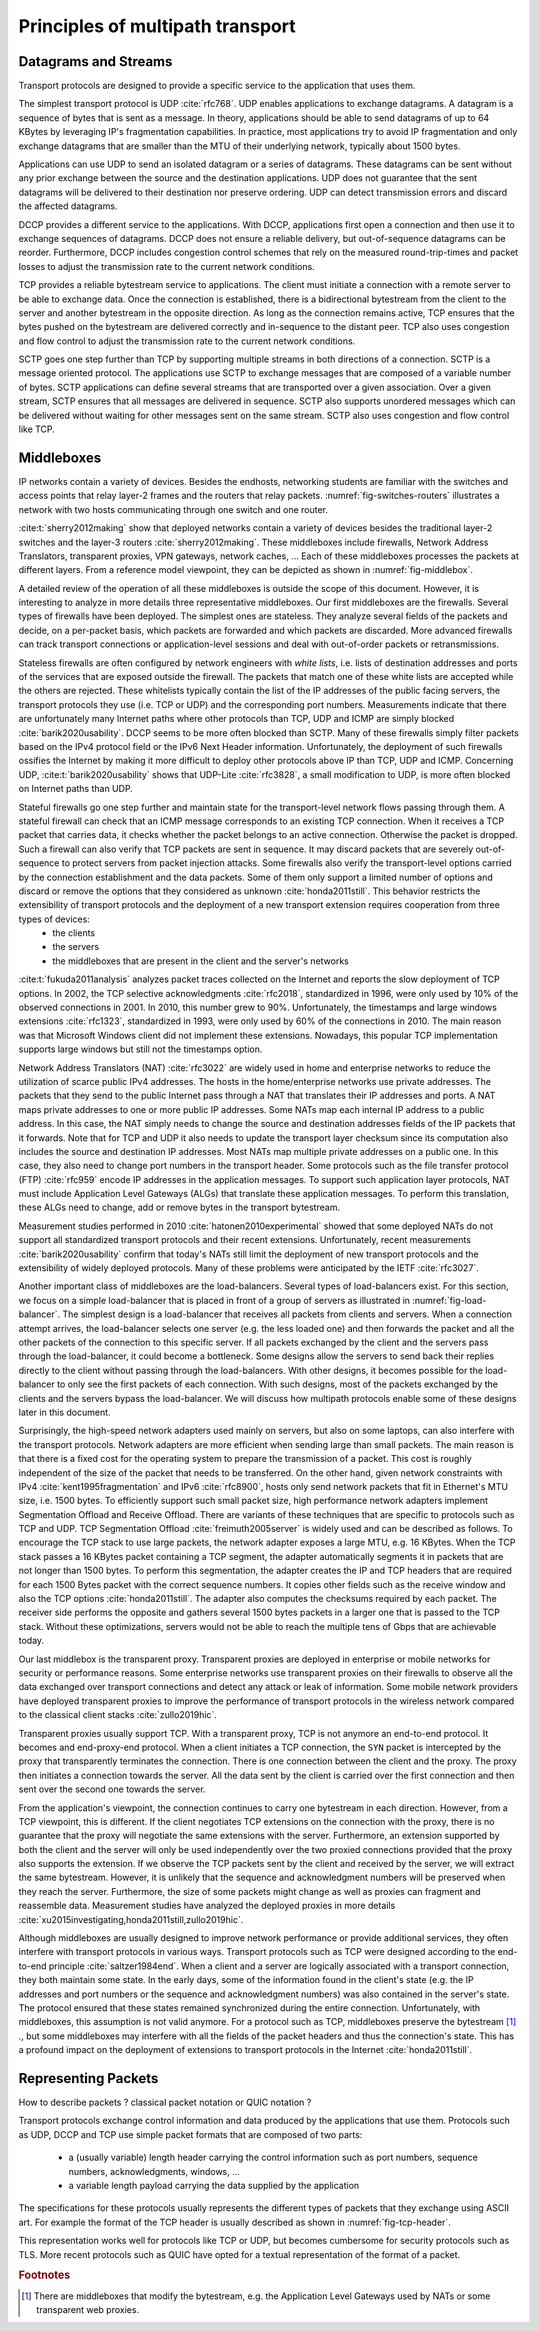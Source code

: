 Principles of multipath transport
*********************************



   

Datagrams and Streams
=====================

Transport protocols are designed to provide a specific service to the application that uses them.

The simplest transport protocol is UDP :cite:`rfc768`. UDP enables applications to exchange datagrams. A datagram is a sequence of bytes that is sent as a message. In theory, applications should be able to send datagrams of up to 64 KBytes by leveraging IP's fragmentation capabilities. In practice, most applications try to avoid IP fragmentation and only exchange datagrams that are smaller than the MTU of their underlying network, typically about 1500 bytes.

Applications can use UDP to send an isolated datagram or a series of datagrams. These datagrams can be sent without any prior exchange between the source and the destination applications. UDP does not guarantee that the sent datagrams will be delivered to their destination nor preserve ordering. UDP can detect transmission errors and discard the affected datagrams.

DCCP provides a different service to the applications. With DCCP, applications first open a connection and then use it to exchange sequences of datagrams. DCCP does not ensure a reliable delivery, but out-of-sequence datagrams can be reorder. Furthermore, DCCP includes congestion control schemes that rely on the measured round-trip-times and packet losses to adjust the transmission rate to the current network conditions.

TCP provides a reliable bytestream service to applications. The client must initiate a connection with a remote server to be able to exchange data. Once the connection is established, there is a bidirectional bytestream from the client to the server and another bytestream in the opposite direction. As long as the connection remains active, TCP ensures that the bytes pushed on the bytestream are delivered correctly and in-sequence to the distant peer. TCP also uses congestion and flow control to adjust the transmission rate to the current network conditions.

SCTP goes one step further than TCP by supporting multiple streams in both directions of a connection. SCTP is a message oriented protocol. The applications use SCTP to exchange messages that are composed of a variable number of bytes. SCTP applications can define several streams that are transported over a given association. Over a given stream, SCTP ensures that all messages are delivered in sequence. SCTP also supports unordered messages which can be delivered without waiting for other messages sent on the same stream. SCTP also uses congestion and flow control like TCP.


Middleboxes
===========

IP networks contain a variety of devices. Besides the endhosts, networking students are familiar with the switches and access points that relay layer-2 frames and the routers that relay packets. :numref:`fig-switches-routers` illustrates a network with two hosts communicating through one switch and one router. 


.. _fig-switches-routers:
.. tikz:: Routers and switches in the reference model
   :libs: fit, positioning
	  
   % inspired by https://newbedev.com/tikz-draw-simplified-ble-stack 	  
   \begin{tikzpicture}[
   node distance = 1mm and 0mm,
   box/.style = {draw, text width=40mm, inner sep=2mm, align=center}
   ]
		 
   \node (phy1) [box]                   {Phys.};
   \node (dl1) [box, above = of phy1]   {Data Link};
   \node (net1) [box, above = of dl1]   {Network};
   \node (transport1) [box, above = of net1]   {Transport};
   \node (app) [box, above = of transport1]   {Application};

   \node (phys) [box, right = of phy1] {\hspace{1cm}};
   \node (dls) [box, above = of phys]   {\hspace{1cm}};

   \node (phyr) [box, right = of phys] {\hspace{1cm}};
   \node (dlr) [box, above = of phyr]   {\hspace{1cm}};
   \node (netr) [box, above = of dlr]   {\hspace{1cm}};
   
   \node (phy2) [box, right = of phyr]                   {Phys.};
   \node (dl2) [box, above = of phy2]   {Data Link};
   \node (net2) [box, above = of dl2]   {Network};
   \node (transport2) [box, above = of net2]   {Transport};
   \node (app2) [box, above = of transport2]   {Application};
   

   
   \end{tikzpicture}



   

:cite:t:`sherry2012making` show that deployed networks contain a variety of devices besides the traditional layer-2 switches and the layer-3 routers :cite:`sherry2012making`. These middleboxes include firewalls, Network Address Translators, transparent proxies, VPN gateways, network caches, ... Each of these middleboxes processes the packets at different layers. From a reference model viewpoint, they can be depicted as shown in :numref:`fig-middlebox`.


.. _fig-middlebox:
.. tikz:: Middleboxes in the reference model
   :libs: fit, positioning
	  
   % inspired by https://newbedev.com/tikz-draw-simplified-ble-stack 	  
   \begin{tikzpicture}[
   node distance = 1mm and 0mm,
   box/.style = {draw, text width=40mm, inner sep=2mm, align=center}
   ]
		 
   \node (phy1) [box]                   {Phys.};
   \node (dl1) [box, above = of phy1]   {Data Link};
   \node (net1) [box, above = of dl1]   {Network};
   \node (transport1) [box, above = of net1]   {Transport};
   \node (app) [box, above = of transport1]   {Application};


   \node (phym) [box, right = of phy1,color=red] {};
   \node (dlm) [box, above = of phym,color=red]   {};
   \node (netm) [box, above = of dlm,color=red]   {};
   \node (transportm) [box, above = of netm,color=red]   {};
   \node (appm) [box, above = of transportm,color=red]   {};
   
   \node (phy2) [box, right = of phym]                   {Phys.};
   \node (dl2) [box, above = of phy2]   {Data Link};
   \node (net2) [box, above = of dl2]   {Network};
   \node (transport2) [box, above = of net2]   {Transport};
   \node (app2) [box, above = of transport2]   {Application};
      
   \end{tikzpicture}


A detailed review of the operation of all these middleboxes is outside the scope of this document. However, it is interesting to analyze in more details three representative middleboxes. Our first middleboxes are the firewalls. Several types of firewalls have been deployed. The simplest ones are stateless. They analyze several fields of the packets and decide, on a per-packet basis, which packets are forwarded and which packets are discarded. More advanced firewalls can track transport connections or application-level sessions and deal with out-of-order packets or retransmissions.

Stateless firewalls are often configured by network engineers with `white lists`, i.e. lists of destination addresses and ports of the services that are exposed outside the firewall. The packets that match one of these white lists are accepted while the others are rejected. These whitelists typically contain the list of the IP addresses of the public facing servers, the transport protocols they use (i.e. TCP or UDP) and the corresponding port numbers. Measurements indicate that there are unfortunately many Internet paths where other protocols than TCP, UDP and ICMP are simply blocked :cite:`barik2020usability`. DCCP seems to be more often blocked than SCTP. Many of these firewalls simply filter packets based on the IPv4 protocol field or the IPv6 Next Header information. Unfortunately, the deployment of such firewalls ossifies the Internet by making it more difficult to deploy other protocols above IP than TCP, UDP and ICMP. Concerning UDP, :cite:t:`barik2020usability` shows that UDP-Lite :cite:`rfc3828`, a small modification to UDP, is more often blocked on Internet paths than UDP. 

Stateful firewalls go one step further and maintain state for the transport-level network flows passing through them. A stateful firewall can check that an ICMP message corresponds to an existing TCP connection. When it receives a TCP packet that carries data, it checks whether the packet belongs to an active connection. Otherwise the packet is dropped. Such a firewall can also verify that TCP packets are sent in sequence. It may discard packets that are severely out-of-sequence to protect servers from packet injection attacks. Some firewalls also verify the transport-level options carried by the connection establishment and the data packets. Some of them only support a limited number of options and discard or remove the options that they considered as unknown :cite:`honda2011still`. This behavior restricts the extensibility of transport protocols and the deployment of a new transport extension requires cooperation from three types of devices:
 - the clients
 - the servers
 - the middleboxes that are present in the client and the server's networks


:cite:t:`fukuda2011analysis` analyzes packet traces collected on the Internet and reports the slow deployment of TCP options. In 2002, the TCP selective acknowledgments :cite:`rfc2018`, standardized in 1996, were only used by 10% of the observed connections in 2001. In 2010, this number grew to 90%. Unfortunately, the timestamps and large windows extensions :cite:`rfc1323`, standardized in 1993, were only used by 60% of the connections in 2010. The main reason was that Microsoft Windows client did not implement these extensions. Nowadays, this popular TCP implementation supports large windows but still not the timestamps option.

      
Network Address Translators (NAT) :cite:`rfc3022` are widely used in home and enterprise networks to reduce the utilization of scarce public IPv4 addresses. The hosts in the home/enterprise networks use private addresses. The packets that they send to the public Internet pass through a NAT that translates their IP addresses and ports. A NAT maps private addresses to one or more public IP addresses. Some NATs map each internal IP address to a public address. In this case, the NAT simply needs to change the source and destination addresses fields of the IP packets that it forwards. Note that for TCP and UDP it also needs to update the transport layer checksum since its computation also includes the source and destination IP addresses. Most NATs map multiple private addresses on a public one. In this case, they also need to change port numbers in the transport header. Some protocols such as the file transfer protocol (FTP) :cite:`rfc959` encode IP addresses in the application messages. To support such application layer protocols, NAT must include Application Level Gateways (ALGs) that translate these application messages. To perform this translation, these ALGs need to change, add or remove bytes in the transport bytestream. 


Measurement studies performed in 2010 :cite:`hatonen2010experimental` showed that some deployed NATs do not support all standardized transport protocols and their recent extensions. Unfortunately, recent measurements :cite:`barik2020usability` confirm that today's NATs still limit the deployment of new transport protocols and the extensibility of widely deployed protocols. Many of these problems were anticipated by the IETF :cite:`rfc3027`.

Another important class of middleboxes are the load-balancers. Several types of load-balancers exist. For this section, we focus on a simple load-balancer that is placed in front of a group of servers as illustrated in :numref:`fig-load-balancer`. The simplest design is a load-balancer that receives all packets from clients and servers. When a connection attempt arrives, the load-balancer selects one server (e.g. the less loaded one) and then forwards the packet and all the other packets of the connection to this specific server. If all packets exchanged by the client and the servers pass through the load-balancer, it could become a bottleneck. Some designs allow the servers to send back their replies directly to the client without passing through the load-balancers. With other designs, it becomes possible for the load-balancer to only see the first packets of each connection. With such designs, most of the packets exchanged by the clients and the servers bypass the load-balancer. We will discuss how multipath protocols enable some of these designs later in this document.


.. _fig-load-balancer:
.. tikz:: Load-balancers
   :libs: fit, positioning

   \begin{tikzpicture}


   \node [black, fill=white] at (0,0) {TODO};
   \end{tikzpicture}
   

Surprisingly, the high-speed network adapters used mainly on servers, but also on some laptops, can also interfere with the transport protocols. Network adapters are more efficient when sending large than small packets. The main reason is that there is a fixed cost for the operating system to prepare the transmission of a packet. This cost is roughly independent of the size of the packet that needs to be transferred. On the other hand, given network constraints with IPv4 :cite:`kent1995fragmentation` and IPv6 :cite:`rfc8900`, hosts only send network packets that fit in Ethernet's MTU size, i.e. 1500 bytes. To efficiently support such small packet size, high performance network adapters implement Segmentation Offload and Receive Offload. There are variants of these techniques that are specific to protocols such as TCP and UDP. TCP Segmentation Offload :cite:`freimuth2005server` is widely used and can be described as follows. To encourage the TCP stack to use large packets, the network adapter exposes a large MTU, e.g. 16 KBytes. When the TCP stack passes a 16 KBytes packet containing a TCP segment, the adapter automatically segments it in packets that are not longer than 1500 bytes. To perform this segmentation, the adapter creates the IP and TCP headers that are required for each 1500 Bytes packet with the correct sequence numbers. It copies other fields such as the receive window and also the TCP options :cite:`honda2011still`. The adapter also computes the checksums required by each packet. The receiver side performs the opposite and gathers several 1500 bytes packets in a larger one that is passed to the TCP stack. Without these optimizations, servers would not be able to reach the multiple tens of Gbps that are achievable today.

.. todo:: figure example TSO ?

Our last middlebox is the transparent proxy. Transparent proxies are deployed in enterprise or mobile networks for security or performance reasons. Some enterprise networks use transparent proxies on their firewalls to observe all the data exchanged over transport connections and detect any attack or leak of information. Some mobile network providers have deployed transparent proxies to improve the performance of transport protocols in the wireless network compared to the classical client stacks :cite:`zullo2019hic`. 

.. _fig-transparent-proxy:
.. tikz:: Transparent proxies in the reference mode

   \begin{tikzpicture}[	  
   node distance = 1mm and 0mm,
   box/.style = {draw, text width=40mm, inner sep=2mm, align=center}
   ]
		 
   \node (phy1) [box]                   {Phys.};
   \node (dl1) [box, above = of phy1]   {Data Link};
   \node (net1) [box, above = of dl1]   {Network};
   \node (transport1) [box, above = of net1]   {Transport};
   \node (app) [box, above = of transport1]   {Application};


   \node (phym) [box, right = of phy1,color=red] {};
   \node (dlm) [box, above = of phym,color=red]   {};
   \node (netm) [box, above = of dlm,color=red]   {};
   \node (transportm) [box, above = of netm,color=red]   {};
   \node (appm) [box, above = of transportm,color=red]   {};
   
   \node (phy2) [box, right = of phym]                   {Phys.};
   \node (dl2) [box, above = of phy2]   {Data Link};
   \node (net2) [box, above = of dl2]   {Network};
   \node (transport2) [box, above = of net2]   {Transport};
   \node (app2) [box, above = of transport2]   {Application};


   
   \end{tikzpicture}


Transparent proxies usually support TCP. With a transparent proxy, TCP is not anymore an end-to-end protocol. It becomes and end-proxy-end protocol. When a client initiates a TCP connection, the ``SYN`` packet is intercepted by the proxy that transparently terminates the connection. There is one connection between the client and the proxy. The proxy then initiates a connection towards the server. All the data sent by the client is carried over the first connection and then sent over the second one towards the server.


From the application's viewpoint, the connection continues to carry one bytestream in each direction. However, from a TCP viewpoint, this is different. If the client negotiates TCP extensions on the connection with the proxy, there is no guarantee that the proxy will negotiate the same extensions with the server. Furthermore, an extension supported by both the client and the server will only be used independently over the two proxied connections provided that the proxy also supports the extension. If we observe the TCP packets sent by the client and received by the server, we will extract the same bytestream. However, it is unlikely that the sequence and acknowledgment numbers will be preserved when they reach the server. Furthermore, the size of some packets might change as well as proxies can fragment and reassemble data.
Measurement studies have analyzed the deployed proxies in more details :cite:`xu2015investigating,honda2011still,zullo2019hic`. 
   
Although middleboxes are usually designed to improve network performance or provide additional services, they often interfere with transport protocols in various ways. Transport protocols such as TCP were designed according to the end-to-end principle :cite:`saltzer1984end`. When a client and a server are logically associated with a transport connection, they both maintain some state. In the early days, some of the information found in the client's state (e.g. the IP addresses and port numbers or the sequence and acknowledgment numbers) was also contained in the server's state. The protocol ensured that these states remained synchronized during the entire connection. Unfortunately, with middleboxes, this assumption is not valid anymore. For a protocol such as TCP, middleboxes preserve the bytestream [#fbytestream]_ ., but some middleboxes may interfere with all the fields of the packet headers and thus the connection's state. This has a profound impact on the deployment of extensions to transport protocols in the Internet :cite:`honda2011still`.


Representing Packets
====================


How to describe packets ? classical packet notation or QUIC notation ?


Transport protocols exchange control information and data produced by the applications that use them. Protocols such as UDP, DCCP and TCP use simple packet formats that are composed of two parts:

 - a (usually variable) length header carrying the control information such as port numbers, sequence numbers, acknowledgments, windows, ...
 - a variable length payload carrying the data supplied by the application


The specifications for these protocols usually represents the different types of packets that they exchange using ASCII art. For example the format of the TCP header is usually described as shown in :numref:`fig-tcp-header`.

.. _fig-tcp-header:
.. code-block:: console
   :caption: Graphical representation of the TCP header
	     
    0                   1                   2                   3
    0 1 2 3 4 5 6 7 8 9 0 1 2 3 4 5 6 7 8 9 0 1 2 3 4 5 6 7 8 9 0 1
   +-+-+-+-+-+-+-+-+-+-+-+-+-+-+-+-+-+-+-+-+-+-+-+-+-+-+-+-+-+-+-+-+
   |          Source Port          |       Destination Port        |
   +-+-+-+-+-+-+-+-+-+-+-+-+-+-+-+-+-+-+-+-+-+-+-+-+-+-+-+-+-+-+-+-+
   |                        Sequence Number                        |
   +-+-+-+-+-+-+-+-+-+-+-+-+-+-+-+-+-+-+-+-+-+-+-+-+-+-+-+-+-+-+-+-+
   |                    Acknowledgment Number                      |
   +-+-+-+-+-+-+-+-+-+-+-+-+-+-+-+-+-+-+-+-+-+-+-+-+-+-+-+-+-+-+-+-+
   |  Data |           |U|A|P|R|S|F|                               |
   | Offset| Reserved  |R|C|S|S|Y|I|            Window             |
   |       |           |G|K|H|T|N|N|                               |
   +-+-+-+-+-+-+-+-+-+-+-+-+-+-+-+-+-+-+-+-+-+-+-+-+-+-+-+-+-+-+-+-+
   |           Checksum            |         Urgent Pointer        |
   +-+-+-+-+-+-+-+-+-+-+-+-+-+-+-+-+-+-+-+-+-+-+-+-+-+-+-+-+-+-+-+-+



This representation works well for protocols like TCP or UDP, but becomes cumbersome for security protocols such as TLS. More recent protocols such as QUIC have opted for a textual representation of the format of a packet.   

.. _fig-tcp-header-text:
.. code-block:: console
   :caption: Textual representation of the TCP header 

   TCP Header {
     Source Port (16),
     Destination Port (16),
     Sequence Number (32),
     Acknowledgment Number (32),
     Data Offset (4),
     Reserved (6),
     URG (1),
     ACK (1),
     PSH (1),
     RST (1),
     SYN (1),
     FIN (1),
     Window (16),
     Checksum (16),
     Urgent Pointer (16)
   }


.. rubric:: Footnotes

.. [#fbytestream] There are middleboxes that modify the bytestream, e.g. the Application Level Gateways used by NATs or some transparent web proxies.
